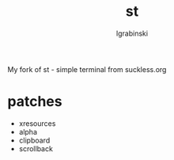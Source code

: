 #+TITLE: st
#+AUTHOR: lgrabinski
#+EMAIL: lgrabinski@gmail.com

My fork of st - simple terminal from suckless.org

* patches
  - xresources
  - alpha
  - clipboard
  - scrollback
